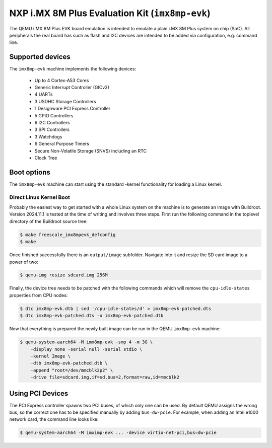 NXP i.MX 8M Plus Evaluation Kit (``imx8mp-evk``)
================================================

The QEMU i.MX 8M Plus EVK board emulation is intended to emulate a plain i.MX 8M
Plus system on chip (SoC). All peripherals the real board has such as flash and
I2C devices are intended to be added via configuration, e.g. command line.

Supported devices
-----------------

The ``imx8mp-evk`` machine implements the following devices:

 * Up to 4 Cortex-A53 Cores
 * Generic Interrupt Controller (GICv3)
 * 4 UARTs
 * 3 USDHC Storage Controllers
 * 1 Designware PCI Express Controller
 * 5 GPIO Controllers
 * 6 I2C Controllers
 * 3 SPI Controllers
 * 3 Watchdogs
 * 6 General Purpose Timers
 * Secure Non-Volatile Storage (SNVS) including an RTC
 * Clock Tree

Boot options
------------

The ``imx8mp-evk`` machine can start using the standard -kernel functionality
for loading a Linux kernel.

Direct Linux Kernel Boot
''''''''''''''''''''''''

Probably the easiest way to get started with a whole Linux system on the machine
is to generate an image with Buildroot. Version 2024.11.1 is tested at the time
of writing and involves three steps. First run the following command in the
toplevel directory of the Buildroot source tree:

.. code-block:: bash

  $ make freescale_imx8mpevk_defconfig
  $ make

Once finished successfully there is an ``output/image`` subfolder. Navigate into
it and resize the SD card image to a power of two:

.. code-block:: bash

  $ qemu-img resize sdcard.img 256M

Finally, the device tree needs to be patched with the following commands which
will remove the ``cpu-idle-states`` properties from CPU nodes:

.. code-block:: bash

  $ dtc imx8mp-evk.dtb | sed '/cpu-idle-states/d' > imx8mp-evk-patched.dts
  $ dtc imx8mp-evk-patched.dts -o imx8mp-evk-patched.dtb

Now that everything is prepared the newly built image can be run in the QEMU
``imx8mp-evk`` machine:

.. code-block:: bash

  $ qemu-system-aarch64 -M imx8mp-evk -smp 4 -m 3G \
      -display none -serial null -serial stdio \
      -kernel Image \
      -dtb imx8mp-evk-patched.dtb \
      -append "root=/dev/mmcblk2p2" \
      -drive file=sdcard.img,if=sd,bus=2,format=raw,id=mmcblk2

Using PCI Devices
-----------------

The PCI Express controller spawns two PCI buses, of which only one can be used.
By default QEMU assigns the wrong bus, so the correct one has to be specified
manually by adding ``bus=dw-pcie``. For example, when adding an Intel e1000
network card, the command line looks like:

.. code-block:: bash

  $ qemu-system-aarch64 -M imximp-evk ... -device virtio-net-pci,bus=dw-pcie
